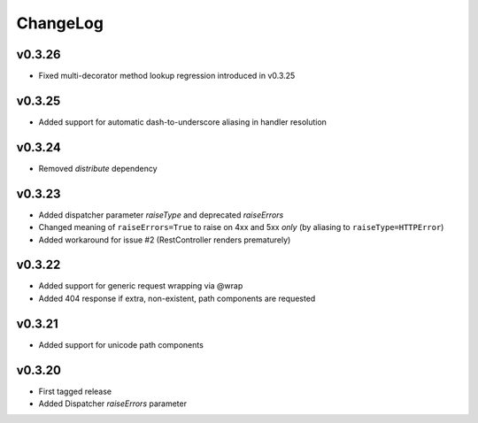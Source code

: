 =========
ChangeLog
=========


v0.3.26
=======

* Fixed multi-decorator method lookup regression introduced in v0.3.25


v0.3.25
=======

* Added support for automatic dash-to-underscore aliasing in handler resolution


v0.3.24
=======

* Removed `distribute` dependency


v0.3.23
=======

* Added dispatcher parameter `raiseType` and deprecated `raiseErrors`
* Changed meaning of ``raiseErrors=True`` to raise on 4xx and 5xx
  *only* (by aliasing to ``raiseType=HTTPError``)
* Added workaround for issue #2 (RestController renders prematurely)


v0.3.22
=======

* Added support for generic request wrapping via @wrap
* Added 404 response if extra, non-existent, path components are requested


v0.3.21
=======

* Added support for unicode path components


v0.3.20
=======

* First tagged release
* Added Dispatcher `raiseErrors` parameter
